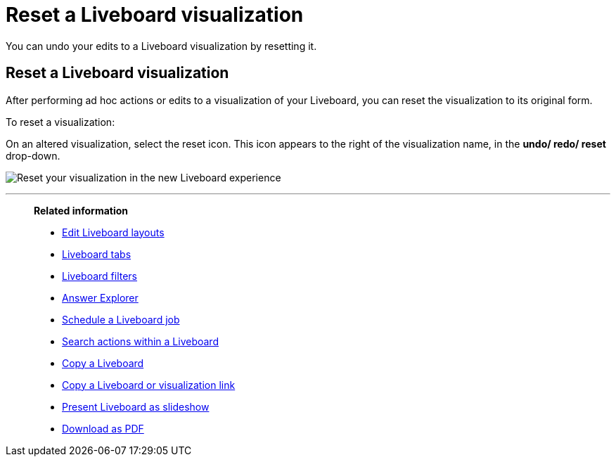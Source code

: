 = Reset a Liveboard visualization
:last_updated: 11/05/2021
:linkattrs:
:experimental:
:page-layout: default-cloud
:page-aliases: /end-user/pinboards/reset-a-visualization.adoc
:description: Learn how to reset a Liveboard visualization.



You can undo your edits to a Liveboard visualization by resetting it.

== Reset a Liveboard visualization

After performing ad hoc actions or edits to a visualization of your Liveboard, you can reset the visualization to its original form.

To reset a visualization:

On an altered visualization, select the reset icon. This icon appears to the right of the visualization name, in the *undo/ redo/ reset* drop-down.

image:liveboard-viz-reset-new.png[Reset your visualization in the new Liveboard experience]

'''
> **Related information**
>
> * xref:liveboard-layout-edit.adoc[Edit Liveboard layouts]
> * xref:liveboard-tabs.adoc[Liveboard tabs]
> * xref:liveboard-filters.adoc[Liveboard filters]
> * xref:answer-explorer.adoc[Answer Explorer]
> * xref:liveboard-schedule.adoc[Schedule a Liveboard job]
> * xref:liveboard-search.adoc[Search actions within a Liveboard]
> * xref:liveboard-copy.adoc[Copy a Liveboard]
> * xref:liveboard-link-copy.adoc[Copy a Liveboard or visualization link]
> * xref:liveboard-slideshow.adoc[Present Liveboard as slideshow]
> * xref:liveboard-download-pdf.adoc[Download as PDF]
